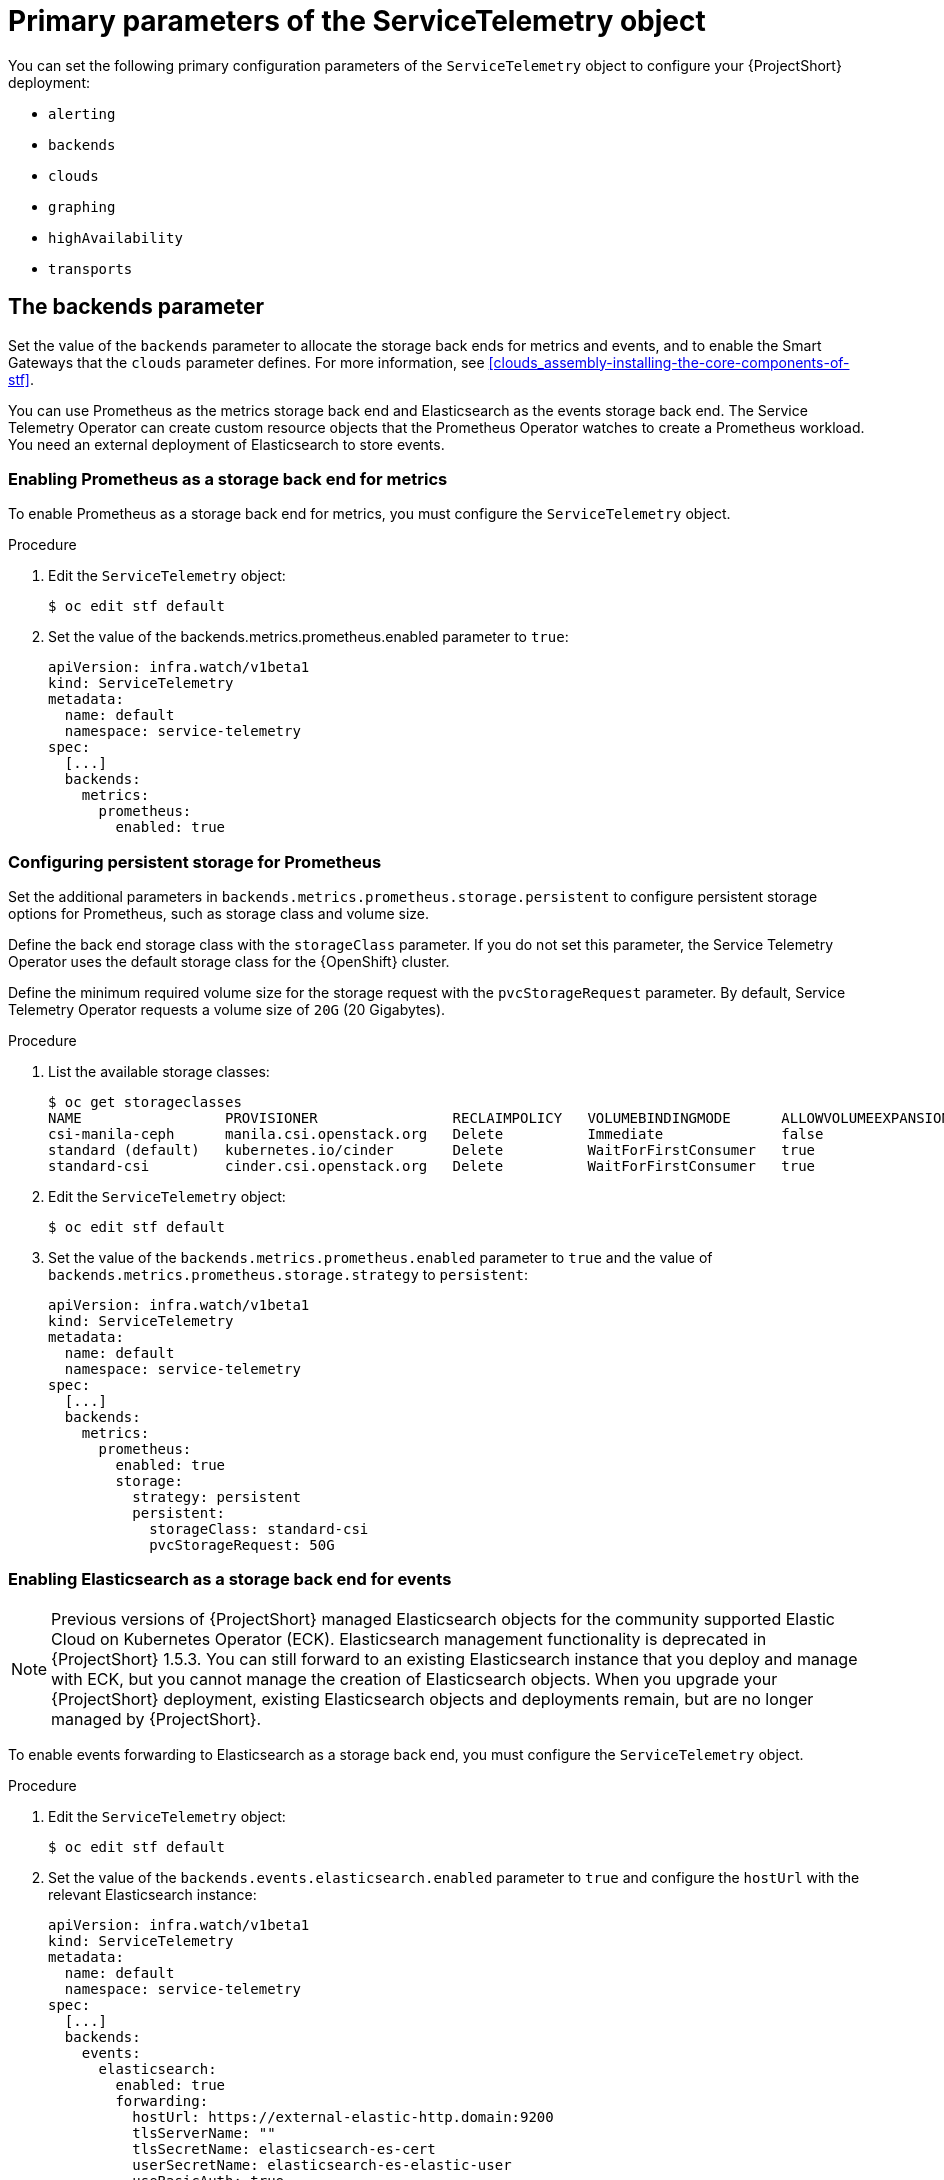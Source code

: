[id="primary-parameters-of-the-servicetelemetry-object_{context}"]
= Primary parameters of the ServiceTelemetry object

[role="_abstract"]
You can set the following primary configuration parameters of the `ServiceTelemetry` object to configure your {ProjectShort} deployment:

* `alerting`
* `backends`
* `clouds`
* `graphing`
* `highAvailability`
* `transports`

[id="backends_{context}"]
[discrete]
== The backends parameter

Set the value of the `backends` parameter to allocate the storage back ends for metrics and events, and to enable the Smart Gateways that the `clouds` parameter defines. For more information, see xref:clouds_assembly-installing-the-core-components-of-stf[].

You can use Prometheus as the metrics storage back end and Elasticsearch as the events storage back end. The Service Telemetry Operator can create custom resource objects that the Prometheus Operator watches to create a Prometheus workload. You need an external deployment of Elasticsearch to store events.

[discrete]
=== Enabling Prometheus as a storage back end for metrics

To enable Prometheus as a storage back end for metrics, you must configure the `ServiceTelemetry` object.

.Procedure

. Edit the `ServiceTelemetry` object:
+
[source,bash]
----
$ oc edit stf default
----

. Set the value of the backends.metrics.prometheus.enabled parameter to `true`:
+
[source,yaml]
----
apiVersion: infra.watch/v1beta1
kind: ServiceTelemetry
metadata:
  name: default
  namespace: service-telemetry
spec:
  [...]
  backends:
    metrics:
      prometheus:
        enabled: true
----

[id="backends-configuring-persistent-storage-for-prometheus_{context}"]
[discrete]
=== Configuring persistent storage for Prometheus

Set the additional parameters in `backends.metrics.prometheus.storage.persistent` to configure persistent storage options for Prometheus, such as storage class and volume size.

Define the back end storage class with the `storageClass` parameter. If you do not set this parameter, the Service Telemetry Operator uses the default storage class for the {OpenShift} cluster.

Define the minimum required volume size for the storage request with the `pvcStorageRequest` parameter. By default, Service Telemetry Operator requests a volume size of `20G` (20 Gigabytes).

.Procedure

. List the available storage classes:
+
[source,bash,options="nowrap"]
----
$ oc get storageclasses
NAME                 PROVISIONER                RECLAIMPOLICY   VOLUMEBINDINGMODE      ALLOWVOLUMEEXPANSION   AGE
csi-manila-ceph      manila.csi.openstack.org   Delete          Immediate              false                  20h
standard (default)   kubernetes.io/cinder       Delete          WaitForFirstConsumer   true                   20h
standard-csi         cinder.csi.openstack.org   Delete          WaitForFirstConsumer   true                   20h
----

. Edit the `ServiceTelemetry` object:
+
[source,bash]
----
$ oc edit stf default
----

. Set the value of the `backends.metrics.prometheus.enabled` parameter to `true` and the value of `backends.metrics.prometheus.storage.strategy` to `persistent`:
+
[source,yaml]
----
apiVersion: infra.watch/v1beta1
kind: ServiceTelemetry
metadata:
  name: default
  namespace: service-telemetry
spec:
  [...]
  backends:
    metrics:
      prometheus:
        enabled: true
        storage:
          strategy: persistent
          persistent:
            storageClass: standard-csi
            pvcStorageRequest: 50G
----

[discrete]
=== Enabling Elasticsearch as a storage back end for events

[NOTE]
====
Previous versions of {ProjectShort} managed Elasticsearch objects for the community supported Elastic Cloud on Kubernetes Operator (ECK). Elasticsearch management functionality is deprecated in {ProjectShort} 1.5.3. You can still forward to an existing Elasticsearch instance that you deploy and manage with ECK, but you cannot manage the creation of Elasticsearch objects. When you upgrade your {ProjectShort} deployment, existing Elasticsearch objects and deployments remain, but are no longer managed by {ProjectShort}.

ifeval::["{build}" == "downstream"]
For more information about using Elasticsearch with {ProjectShort}, see the Red Hat Knowledge Base article https://access.redhat.com/articles/7031236[Using Service Telemetry Framework with Elasticsearch].
endif::[]

====

To enable events forwarding to Elasticsearch as a storage back end, you must configure the `ServiceTelemetry` object.

.Procedure

. Edit the `ServiceTelemetry` object:
+
[source,bash]
----
$ oc edit stf default
----

. Set the value of the `backends.events.elasticsearch.enabled` parameter to `true` and configure the `hostUrl` with the relevant Elasticsearch instance:
+
[source,yaml]
----
apiVersion: infra.watch/v1beta1
kind: ServiceTelemetry
metadata:
  name: default
  namespace: service-telemetry
spec:
  [...]
  backends:
    events:
      elasticsearch:
        enabled: true
        forwarding:
          hostUrl: https://external-elastic-http.domain:9200
          tlsServerName: ""
          tlsSecretName: elasticsearch-es-cert
          userSecretName: elasticsearch-es-elastic-user
          useBasicAuth: true
          useTls: true
----

. Create the secret named in the `userSecretName` parameter to store the basic `auth` credentials
+
[source,bash]
----
$ oc create secret generic elasticsearch-es-elastic-user --from-literal=elastic='<PASSWORD>'
----

. Copy the CA certificate into a file named `EXTERNAL-ES-CA.pem`, then create the secret named in the `tlsSecretName` parameter to make it available to {ProjectShort}
+
[source,bash]
----
$ cat EXTERNAL-ES-CA.pem
-----BEGIN CERTIFICATE-----
[...]
-----END CERTIFICATE-----

$ oc create secret generic elasticsearch-es-cert --from-file=ca.crt=EXTERNAL-ES-CA.pem
----

[id="clouds_{context}"]
[discrete]
== The clouds parameter

Configure the `clouds` parameter to define which Smart Gateway objects deploy and provide the interface for monitored cloud environments to connect to an instance of {ProjectShort}. If a supporting back end is available, metrics and events Smart Gateways for the default cloud configuration are created. By default, the Service Telemetry Operator creates Smart Gateways for `cloud1`.

ifndef::include_when_13[]
You can create a list of cloud objects to control which Smart Gateways are created for the defined clouds. Each cloud consists of data types and collectors. Data types are `metrics` or `events`. Each data type consists of a list of collectors, the message bus subscription address, and a parameter to enable debugging. Available collectors for metrics are `collectd`, `ceilometer`, and `sensubility`. Available collectors for events are `collectd` and `ceilometer`. Ensure that the subscription address for each of these collectors is unique for every cloud, data type, and collector combination.

The default `cloud1` configuration is represented by the following `ServiceTelemetry` object, which provides subscriptions and data storage of metrics and events for collectd, Ceilometer, and Sensubility data collectors for a particular cloud instance:
endif::[]
ifdef::include_when_13[]
You can create a list of cloud objects to control which Smart Gateways are created for the defined clouds. Each cloud consists of data types and collectors. Data types are `metrics` or `events`. Each data type consists of a list of collectors, the message bus subscription address, and a parameter to enable debugging. Available collectors are `collectd`, and `ceilometer`. Ensure that the subscription address for each of these collectors is unique for every cloud, data type, and collector combination.

The default `cloud1` configuration is represented by the following `ServiceTelemetry` object, which provides subscriptions and data storage of metrics and events for collectd, and data collectors for a particular cloud instance:
endif::[]

[source,yaml]
----
apiVersion: infra.watch/v1beta1
kind: ServiceTelemetry
metadata:
  name: default
  namespace: service-telemetry
spec:
  clouds:
    - name: cloud1
      metrics:
        collectors:
          - collectorType: collectd
            subscriptionAddress: collectd/cloud1-telemetry
          - collectorType: ceilometer
            subscriptionAddress: anycast/ceilometer/cloud1-metering.sample
ifndef::include_when_13[]
          - collectorType: sensubility
            subscriptionAddress: sensubility/cloud1-telemetry
            debugEnabled: false
endif::[]
      events:
        collectors:
          - collectorType: collectd
            subscriptionAddress: collectd/cloud1-notify
          - collectorType: ceilometer
            subscriptionAddress: anycast/ceilometer/cloud1-event.sample
----

ifndef::include_when_13[]
Each item of the `clouds` parameter represents a cloud instance. A cloud instance consists of three top-level parameters: `name`, `metrics`, and `events`. The `metrics` and `events` parameters represent the corresponding back end for storage of that data type. The `collectors` parameter specifies a list of objects made up of two required parameters, `collectorType` and `subscriptionAddress`, and these represent an instance of the Smart Gateway. The `collectorType` parameter specifies data collected by either collectd, Ceilometer, or Sensubility. The `subscriptionAddress` parameter provides the {MessageBus} address to which a Smart Gateway subscribes.
endif::[]
ifdef::include_when_13[]
Each item of the `clouds` parameter represents a cloud instance. A cloud instance consists of three top-level parameters: `name`, `metrics`, and `events`. The `metrics` and `events` parameters represent the corresponding back end for storage of that data type. The `collectors` parameter specifies a list of objects made up of two required parameters, `collectorType` and `subscriptionAddress`, and these represent an instance of the Smart Gateway. The `collectorType` parameter specifies data collected by either collectd, or Ceilometer. The `subscriptionAddress` parameter provides the {MessageBus} address to which a Smart Gateway subscribes.
endif::[]

You can use the optional Boolean parameter `debugEnabled` within the `collectors` parameter to enable additional console debugging in the running Smart Gateway pod.

.Additional resources

* For more information about deleting default Smart Gateways, see xref:deleting-the-default-smart-gateways_assembly-completing-the-stf-configuration[].

* For more information about how to configure multiple clouds, see xref:configuring-multiple-clouds_assembly-completing-the-stf-configuration[].

[id="alerting_{context}"]
[discrete]
== The alerting parameter

Set the `alerting` parameter to create an Alertmanager instance and a storage back end. By default, `alerting` is enabled. For more information, see xref:alerts_assembly-advanced-features[].

[id="graphing_{context}"]
[discrete]
== The graphing parameter

Set the `graphing` parameter to create a Grafana instance. By default, `graphing` is disabled. For more information, see xref:dashboards_assembly-advanced-features[].

[id="highAvailability_{context}"]
[discrete]
== The highAvailability parameter

[WARNING]
====
{ProjectShort} high availability (HA) mode is deprecated and is not supported in production environments. {OpenShift} is a highly-available platform, and you can cause issues and complicate debugging in {ProjectShort} if you enable HA mode.
====

Set the `highAvailability` parameter to instantiate multiple copies of {ProjectShort} components to reduce recovery time of components that fail or are rescheduled. By default, `highAvailability` is disabled. For more information, see xref:high-availability_assembly-advanced-features[].

[id="transports_{context}"]
[discrete]
== The transports parameter

Set the `transports` parameter to enable the message bus for a {ProjectShort} deployment. The only transport currently supported is {MessageBus}. By default, the `qdr` transport is enabled.
